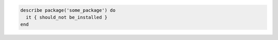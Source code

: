 .. The contents of this file may be included in multiple topics (using the includes directive).
.. The contents of this file should be modified in a way that preserves its ability to appear in multiple topics.

.. To test that a package is not installed:

.. code-block:: ruby

   describe package('some_package') do
     it { should_not be_installed }
   end
